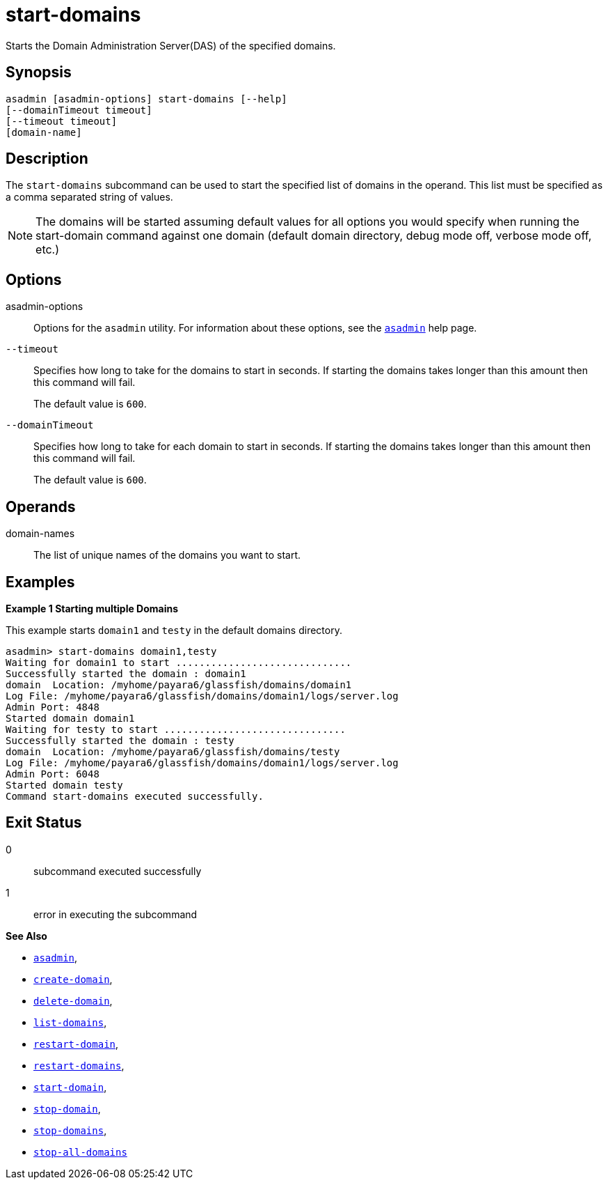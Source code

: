 [[start-domains]]
= start-domains

Starts the Domain Administration Server(DAS) of the specified domains.

[[synopsis]]
== Synopsis

[source,shell]
----
asadmin [asadmin-options] start-domains [--help]
[--domainTimeout timeout]
[--timeout timeout]
[domain-name]
----

[[description]]
== Description

The `start-domains` subcommand can be used to start the specified list of domains in the operand. This list must be specified as a comma separated string of values.

NOTE: The domains will be started assuming default values for all options you would specify when running the start-domain command against one domain (default domain directory, debug mode off, verbose mode off, etc.)

[[options]]
== Options

asadmin-options::
  Options for the `asadmin` utility. For information about these options, see the xref:Technical Documentation/Payara Server Documentation/Command Reference/asadmin.adoc#asadmin-1m[`asadmin`] help page.

`--timeout`::
Specifies how long to take for the domains to start in seconds. If starting the domains takes longer than this amount then this command will fail.
+
The default value is `600`.

`--domainTimeout`::
Specifies how long to take for each domain to start in seconds. If starting the domains takes longer than this amount then this command will fail.
+
The default value is `600`.

[[operands]]
== Operands

domain-names::
The list of unique names of the domains you want to start.

[[examples]]
== Examples

*Example 1 Starting multiple Domains*

This example starts `domain1` and `testy` in the default domains directory.

[source,shell]
----
asadmin> start-domains domain1,testy
Waiting for domain1 to start ..............................
Successfully started the domain : domain1
domain  Location: /myhome/payara6/glassfish/domains/domain1
Log File: /myhome/payara6/glassfish/domains/domain1/logs/server.log
Admin Port: 4848
Started domain domain1
Waiting for testy to start ...............................
Successfully started the domain : testy
domain  Location: /myhome/payara6/glassfish/domains/testy
Log File: /myhome/payara6/glassfish/domains/domain1/logs/server.log
Admin Port: 6048
Started domain testy
Command start-domains executed successfully.
----

[[exit-status]]
== Exit Status

0::
  subcommand executed successfully
1::
  error in executing the subcommand

*See Also*

* xref:Technical Documentation/Payara Server Documentation/Command Reference/asadmin.adoc#asadmin-1m[`asadmin`],
* xref:Technical Documentation/Payara Server Documentation/Command Reference/create-domain.adoc#create-domain[`create-domain`],
* xref:Technical Documentation/Payara Server Documentation/Command Reference/delete-domain.adoc#delete-domain[`delete-domain`],
* xref:Technical Documentation/Payara Server Documentation/Command Reference/list-domains.adoc#list-domains[`list-domains`],
* xref:Technical Documentation/Payara Server Documentation/Command Reference/restart-domain.adoc#restart-domain[`restart-domain`],
* xref:Technical Documentation/Payara Server Documentation/Command Reference/restart-domains.adoc#restart-domains[`restart-domains`],
* xref:Technical Documentation/Payara Server Documentation/Command Reference/start-domain.adoc#start-domain[`start-domain`],
* xref:Technical Documentation/Payara Server Documentation/Command Reference/stop-domain.adoc#stop-domain[`stop-domain`],
* xref:Technical Documentation/Payara Server Documentation/Command Reference/stop-domains.adoc#stop-domains[`stop-domains`],
* xref:Technical Documentation/Payara Server Documentation/Command Reference/stop-all-domains.adoc#stop-all-domains[`stop-all-domains`]


